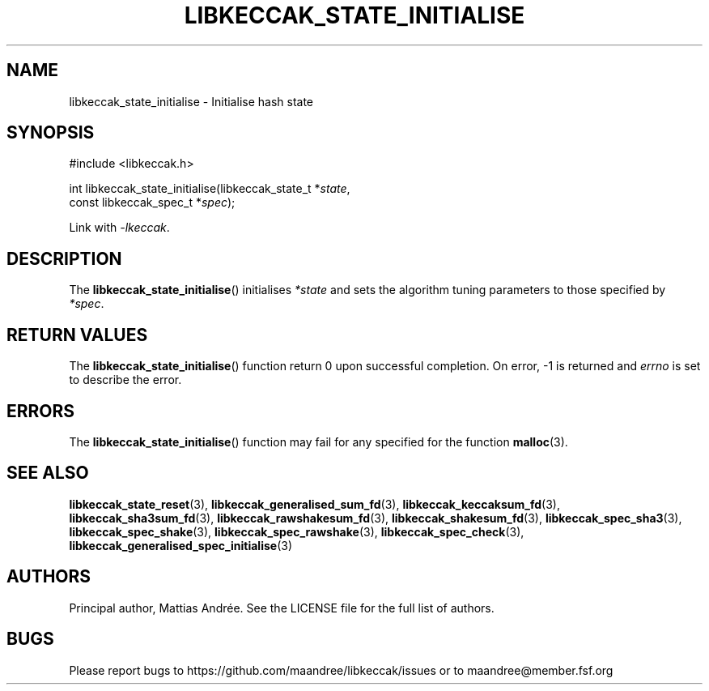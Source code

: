 .TH LIBKECCAK_STATE_INITIALISE 3 LIBKECCAK-%VERSION%
.SH NAME
libkeccak_state_initialise - Initialise hash state
.SH SYNOPSIS
.LP
.nf
#include <libkeccak.h>
.P
int libkeccak_state_initialise(libkeccak_state_t *\fIstate\fP,
                               const libkeccak_spec_t *\fIspec\fP);
.fi
.P
Link with \fI-lkeccak\fP.
.SH DESCRIPTION
The
.BR libkeccak_state_initialise ()
initialises \fI*state\fP and sets the algorithm tuning parameters
to those specified by \fI*spec\fP.
.SH RETURN VALUES
The
.BR libkeccak_state_initialise ()
function return 0 upon successful completion.
On error, -1 is returned and \fIerrno\fP is set to describe
the error.
.SH ERRORS
The
.BR libkeccak_state_initialise ()
function may fail for any specified for the function
.BR malloc (3).
.SH SEE ALSO
.BR libkeccak_state_reset (3),
.BR libkeccak_generalised_sum_fd (3),
.BR libkeccak_keccaksum_fd (3),
.BR libkeccak_sha3sum_fd (3),
.BR libkeccak_rawshakesum_fd (3),
.BR libkeccak_shakesum_fd (3),
.BR libkeccak_spec_sha3 (3),
.BR libkeccak_spec_shake (3),
.BR libkeccak_spec_rawshake (3),
.BR libkeccak_spec_check (3),
.BR libkeccak_generalised_spec_initialise (3)
.SH AUTHORS
Principal author, Mattias Andrée.  See the LICENSE file for the full
list of authors.
.SH BUGS
Please report bugs to https://github.com/maandree/libkeccak/issues or to
maandree@member.fsf.org
